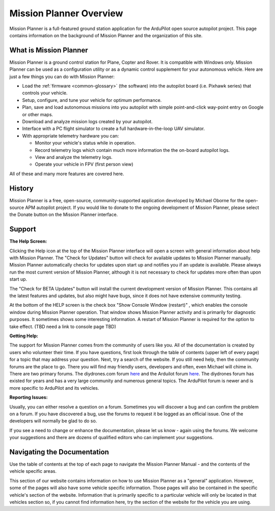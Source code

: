.. _mission-planner-overview:

========================
Mission Planner Overview
========================

Mission Planner is a full-featured ground station application for the
ArduPilot open source autopilot project. This page contains information
on the background of Mission Planner and the organization of this site.

What is Mission Planner
=======================

.. image:: ../../../images/mission_planner_flight_data.jpg
    :target: ../_images/mission_planner_flight_data.jpg

Mission Planner is a ground control station for Plane, Copter and Rover.
It is compatible with Windows only. Mission Planner can be used as a
configuration utility or as a dynamic control supplement for your
autonomous vehicle. Here are just a few things you can do with Mission
Planner:

-  Load the :ref:`firmware <common-glossary>` (the software) into the
   autopilot board (i.e. Pixhawk series) that controls your vehicle.
-  Setup, configure, and tune your vehicle for optimum performance.
-  Plan, save and load autonomous missions into you autopilot with
   simple point-and-click way-point entry on Google or other maps.
-  Download and analyze mission logs created by your autopilot.
-  Interface with a PC flight simulator to create a full
   hardware-in-the-loop UAV simulator.
-  With appropriate telemetry hardware you can:

   -  Monitor your vehicle's status while in operation.
   -  Record telemetry logs which contain much more information the the
      on-board autopilot logs.
   -  View and analyze the telemetry logs.
   -  Operate your vehicle in FPV (first person view)

All of these and many more features are covered here.

History
=======

Mission Planner is a free, open-source, community-supported application
developed by Michael Oborne for the open-source APM autopilot project.
If you would like to donate to the ongoing development of Mission
Planner, please select the Donate button on the Mission Planner
interface.

.. image:: ../images/mp_donate_button.jpg
    :target: ../_images/mp_donate_button.jpg

.. _mission-planner-overview_support:

Support
=======

**The Help Screen:**

Clicking the Help icon at the top of the Mission Planner interface will
open a screen with general information about help with Mission Planner.
The "Check for Updates" button will check for available updates to
Mission Planner manually. Mission Planner automatically checks for
updates upon start up and notifies you if an update is available. Please
always run the most current version of Mission Planner, although it is
not necessary to check for updates more often than upon start up. 

The "Check for BETA Updates" button will install the current development version of Mission Planner. This contains all the latest features and updates, but also might have bugs, since it does not have extensive community testing.

At the bottom of the HELP screen is the check box "Show Console Window (restart)" , which enables the console window during Mission Planner operation.  That window shows Mission Planner
activity and is primarily for diagnostic purposes.  It sometimes shows
some interesting information. A restart of Mission Planner is required
for the option to take effect.  (TBD need a link to console page TBD)

**Getting Help:**

The support for Mission Planner comes from the community of users like
you.  All of the documentation is created by users who volunteer their
time. If you have questions, first look through the table of contents
(upper left of every page) for a topic that may address your question.
Next, try a search of the website.  If you still need help, then the
community forums are the place to go. There you will find may friendly
users, developers and often, even Michael will chime in.  There are two
primary forums. The diydrones.com forum
`here <https://diydrones.com/forum>`__ and the Arduilot forum
`here <https://discuss.ardupilot.org/>`__. The diydrones forum has existed
for years and has a very large community and numerous general topics.
The ArduPilot forum is newer and is more specific to ArduPilot and
its vehicles.

**Reporting Issues:**

Usually, you can either resolve a question on a forum. Sometimes you
will discover a bug and can confirm the problem on a forum. If you have
discovered a bug, use the forums to request it be logged as an official
issue. One of the developers will normally be glad to do so.

If you see a need to change or enhance the documentation, please let us
know - again using the forums.  We welcome your suggestions and there
are dozens of qualified editors who can implement your suggestions.

Navigating the Documentation
============================

Use the table of contents at the top of each page to navigate the
Mission Planner Manual - and the contents of the vehicle specific areas.

This section of our website contains information on how to use Mission
Planner as a "general" application. However, some of the pages will also
have some vehicle specific information. Those pages will also be
contained in the specific vehicle's section of the website. Information
that is primarily specific to a particular vehicle will only be located
in that vehicles section so, if you cannot find information here, try
the section of the website for the vehicle you are using.
